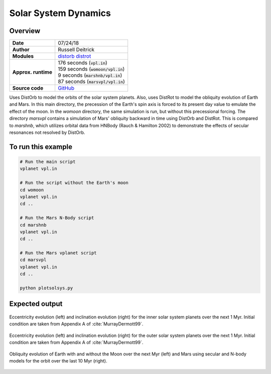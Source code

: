 Solar System Dynamics
=====================

Overview
--------

===================   ============
**Date**              07/24/18
**Author**            Russell Deitrick
**Modules**           `distorb <../src/distorb.html>`_
                      `distrot <../src/distrot.html>`_
**Approx. runtime**   | 176 seconds (:code:`vpl.in`)
                      | 159 seconds (:code:`womoon/vpl.in`)
                      | 9 seconds (:code:`marshnb/vpl.in`)
                      | 87 seconds (:code:`marsvpl/vpl.in`)
**Source code**       `GitHub <https://github.com/VirtualPlanetaryLaboratory/vplanet-private/tree/master/examples/dist_solsys2>`_
===================   ============

Uses DistOrb to model the orbits of the solar system planets. Also, uses
DistRot to model the obliquity evolution of Earth and Mars. In this main
directory, the precession of the Earth's spin axis is forced to its present
day value to emulate the effect of the moon. In the `womoon` directory,
the same simulation is run, but without this precessional forcing. The
directory `marsvpl` contains a simulation of Mars' obliquity backward in time
using DistOrb and DistRot. This is compared to `marshnb`, which utilizes
orbital data from HNBody (Rauch & Hamilton 2002) to demonstrate the effects
of secular resonances not resolved by DistOrb.


To run this example
-------------------

.. code-block:: bash

    # Run the main script
    vplanet vpl.in

    # Run the script without the Earth's moon
    cd womoon
    vplanet vpl.in
    cd ..

    # Run the Mars N-Body script
    cd marshnb
    vplanet vpl.in
    cd ..

    # Run the Mars vplanet script
    cd marsvpl
    vplanet vpl.in
    cd ..

    python plotsolsys.py


Expected output
---------------


.. figure:: InnerSolOrbs.png
   :width: 600px
   :align: center

   Eccentricity evolution (left) and inclination evolution (right) for the
   inner solar system planets over the next 1 Myr. Initial condition are taken
   from Appendix A of :cite:`MurrayDermott99`.


.. figure:: OuterSolOrbs.png
   :width: 600px
   :align: center

   Eccentricity evolution (left) and inclination evolution (right) for the
   outer solar system planets over the next 1 Myr. Initial condition are taken
   from Appendix A of :cite:`MurrayDermott99`.


.. figure:: ObliqComp.png
   :width: 600px
   :align: center

   Obliquity evolution of Earth with and without the Moon over the next Myr
   (left) and Mars using secular and N-body models for the orbit over the
   last 10 Myr (right).
